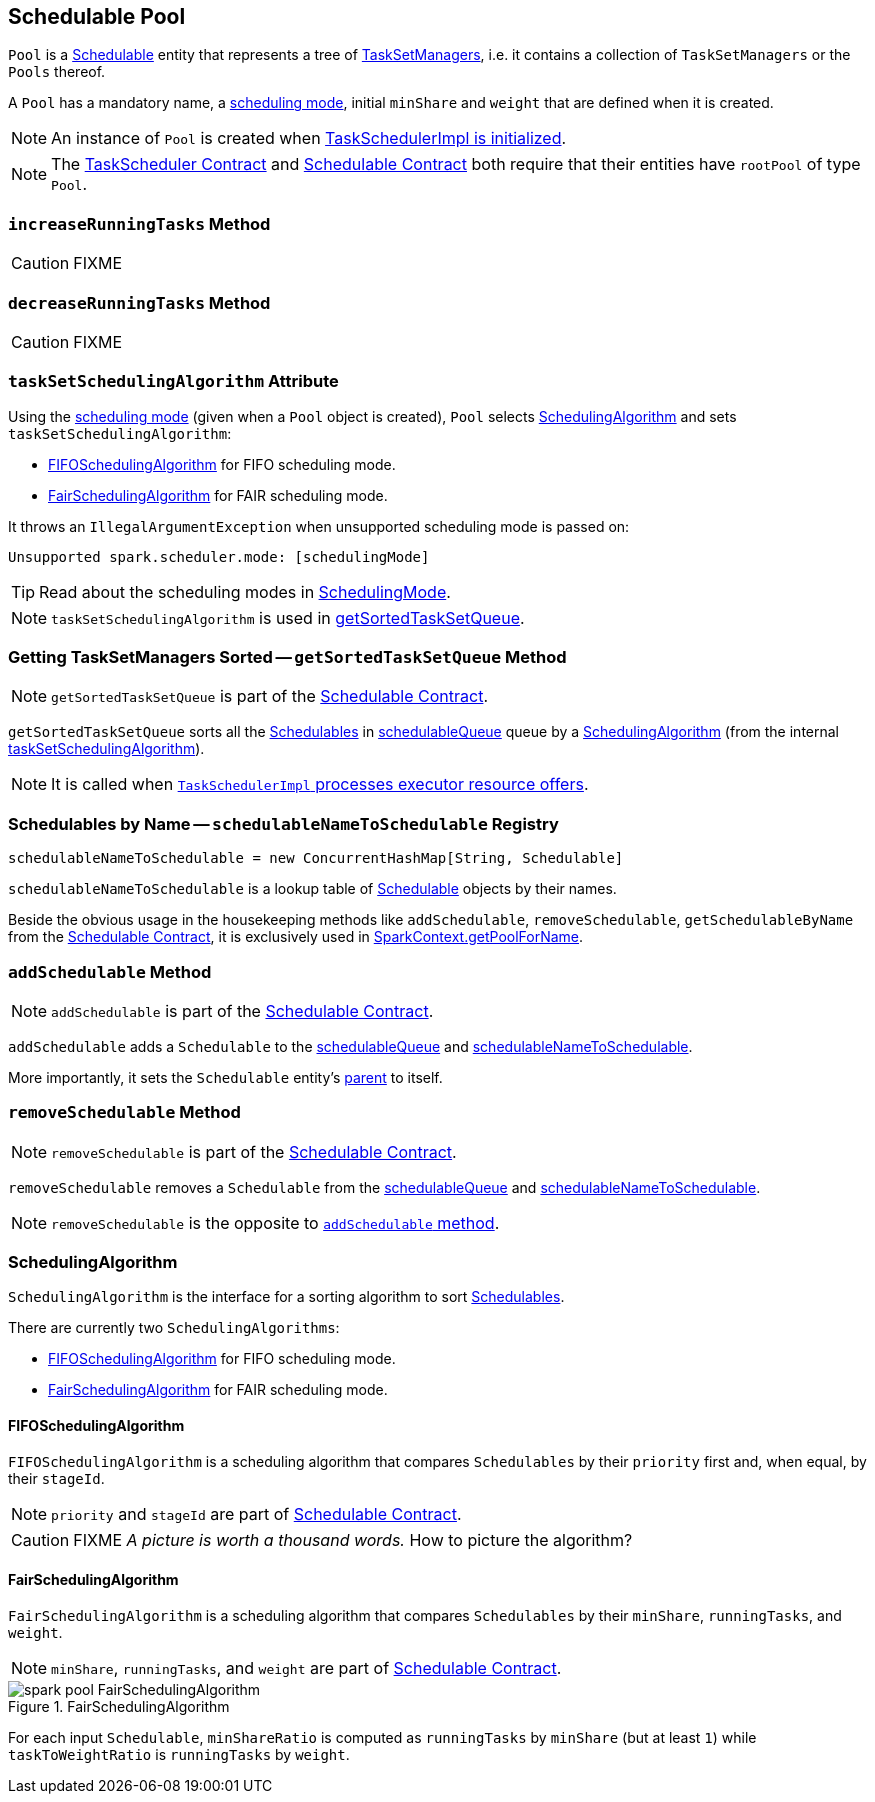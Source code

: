 == Schedulable Pool

`Pool` is a link:spark-taskscheduler-schedulable.adoc[Schedulable] entity that represents a tree of link:spark-TaskSetManager.adoc[TaskSetManagers], i.e. it contains a collection of `TaskSetManagers` or the `Pools` thereof.

A `Pool` has a mandatory name, a link:spark-taskscheduler-schedulingmode.adoc[scheduling mode], initial `minShare` and `weight` that are defined when it is created.

NOTE: An instance of `Pool` is created when link:spark-taskschedulerimpl.adoc#initialize[TaskSchedulerImpl is initialized].

NOTE: The link:spark-TaskScheduler.adoc#contract[TaskScheduler Contract] and link:spark-taskscheduler-schedulable.adoc#contract[Schedulable Contract] both require that their entities have `rootPool` of type `Pool`.

=== [[increaseRunningTasks]] `increaseRunningTasks` Method

CAUTION: FIXME

=== [[decreaseRunningTasks]] `decreaseRunningTasks` Method

CAUTION: FIXME

=== [[taskSetSchedulingAlgorithm]] `taskSetSchedulingAlgorithm` Attribute

Using the link:spark-taskscheduler-schedulingmode.adoc[scheduling mode] (given when a `Pool` object is created), `Pool` selects <<SchedulingAlgorithm, SchedulingAlgorithm>> and sets `taskSetSchedulingAlgorithm`:

* <<FIFOSchedulingAlgorithm, FIFOSchedulingAlgorithm>> for FIFO scheduling mode.
* <<FairSchedulingAlgorithm, FairSchedulingAlgorithm>> for FAIR scheduling mode.

It throws an `IllegalArgumentException` when unsupported scheduling mode is passed on:

```
Unsupported spark.scheduler.mode: [schedulingMode]
```

TIP: Read about the scheduling modes in link:spark-taskscheduler-schedulingmode.adoc[SchedulingMode].

NOTE: `taskSetSchedulingAlgorithm` is used in <<getSortedTaskSetQueue, getSortedTaskSetQueue>>.

=== [[getSortedTaskSetQueue]] Getting TaskSetManagers Sorted -- `getSortedTaskSetQueue` Method

NOTE: `getSortedTaskSetQueue` is part of the link:spark-taskscheduler-schedulable.adoc#contract[Schedulable Contract].

`getSortedTaskSetQueue` sorts all the link:spark-taskscheduler-schedulable.adoc[Schedulables] in link:spark-taskscheduler-schedulable.adoc#contract[schedulableQueue] queue by a <<SchedulingAlgorithm, SchedulingAlgorithm>> (from the internal <<taskSetSchedulingAlgorithm, taskSetSchedulingAlgorithm>>).

NOTE: It is called when link:spark-taskschedulerimpl.adoc#resourceOffers[`TaskSchedulerImpl` processes executor resource offers].

=== [[schedulableNameToSchedulable]] Schedulables by Name -- `schedulableNameToSchedulable` Registry

[source, scala]
----
schedulableNameToSchedulable = new ConcurrentHashMap[String, Schedulable]
----

`schedulableNameToSchedulable` is a lookup table of link:spark-taskscheduler-schedulable.adoc[Schedulable] objects by their names.

Beside the obvious usage in the housekeeping methods like `addSchedulable`, `removeSchedulable`, `getSchedulableByName` from the link:spark-taskscheduler-schedulable.adoc#contract[Schedulable Contract], it is exclusively used in link:spark-SparkContext.adoc#getPoolForName[SparkContext.getPoolForName].

=== [[addSchedulable]] `addSchedulable` Method

NOTE: `addSchedulable` is part of the link:spark-taskscheduler-schedulable.adoc#contract[Schedulable Contract].

`addSchedulable` adds a `Schedulable` to the link:spark-taskscheduler-schedulable.adoc#contract[schedulableQueue] and <<schedulableNameToSchedulable, schedulableNameToSchedulable>>.

More importantly, it sets the `Schedulable` entity's link:spark-taskscheduler-schedulable.adoc#contract[parent] to itself.

=== [[removeSchedulable]] `removeSchedulable` Method

NOTE: `removeSchedulable` is part of the link:spark-taskscheduler-schedulable.adoc#contract[Schedulable Contract].

`removeSchedulable` removes a `Schedulable` from the link:spark-taskscheduler-schedulable.adoc#contract[schedulableQueue] and <<schedulableNameToSchedulable, schedulableNameToSchedulable>>.

NOTE: `removeSchedulable` is the opposite to <<addSchedulable, `addSchedulable` method>>.

=== [[SchedulingAlgorithm]] SchedulingAlgorithm

`SchedulingAlgorithm` is the interface for a sorting algorithm to sort link:spark-taskscheduler-schedulable.adoc[Schedulables].

There are currently two `SchedulingAlgorithms`:

* <<FIFOSchedulingAlgorithm, FIFOSchedulingAlgorithm>> for FIFO scheduling mode.
* <<FairSchedulingAlgorithm, FairSchedulingAlgorithm>> for FAIR scheduling mode.

==== [[FIFOSchedulingAlgorithm]] FIFOSchedulingAlgorithm

`FIFOSchedulingAlgorithm` is a scheduling algorithm that compares `Schedulables` by their `priority` first and, when equal, by their `stageId`.

NOTE: `priority` and `stageId` are part of link:spark-taskscheduler-schedulable.adoc#contract[Schedulable Contract].

CAUTION: FIXME _A picture is worth a thousand words._ How to picture the algorithm?

==== [[FairSchedulingAlgorithm]] FairSchedulingAlgorithm

`FairSchedulingAlgorithm` is a scheduling algorithm that compares `Schedulables` by their `minShare`, `runningTasks`, and `weight`.

NOTE: `minShare`, `runningTasks`, and `weight` are part of link:spark-taskscheduler-schedulable.adoc#contract[Schedulable Contract].

.FairSchedulingAlgorithm
image::images/spark-pool-FairSchedulingAlgorithm.png[align="center"]

For each input `Schedulable`, `minShareRatio` is computed as `runningTasks` by `minShare` (but at least `1`) while `taskToWeightRatio` is `runningTasks` by `weight`.
